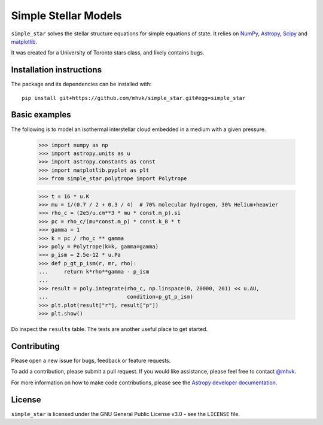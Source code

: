 *********************
Simple Stellar Models
*********************

.. image:: http://img.shields.io/badge/powered%20by-AstroPy-orange.svg?style=flat
    :target: http://www.astropy.org
    :alt: Powered by Astropy

.. image:: https://github.com/mhvk/simple_star/workflows/CI/badge.svg
    :target: https://github.com/mhvk/simple_star/actions
    :alt: Test Status

``simple_star`` solves the stellar structure equations for simple
equations of state.  It relies on `NumPy <http://www.numpy.org/>`_, `Astropy
<http://www.astropy.org/>`_, `Scipy <https://scipy.org/>`_ and
`matplotlib <https://matplotlib.org/>`_.

It was created for a University of Toronto stars class, and likely
contains bugs.

.. Installation

Installation instructions
=========================

The package and its dependencies can be installed with::

  pip install git+https://github.com/mhvk/simple_star.git#egg=simple_star

Basic examples
==============

The following is to model an isothermal interstellar cloud embedded in
a medium with a given pressure.

    >>> import numpy as np
    >>> import astropy.units as u
    >>> import astropy.constants as const
    >>> import matplotlib.pyplot as plt
    >>> from simple_star.polytrope import Polytrope

    >>> t = 16 * u.K
    >>> mu = 1/(0.7 / 2 + 0.3 / 4)  # 70% molecular hydrogen, 30% Helium+heavier
    >>> rho_c = (2e5/u.cm**3 * mu * const.m_p).si
    >>> pc = rho_c/(mu*const.m_p) * const.k_B * t
    >>> gamma = 1
    >>> k = pc / rho_c ** gamma
    >>> poly = Polytrope(k=k, gamma=gamma)
    >>> p_ism = 2.5e-12 * u.Pa
    >>> def p_gt_p_ism(r, mr, rho):
    ...     return k*rho**gamma - p_ism
    ...
    >>> result = poly.integrate(rho_c, np.linspace(0, 20000, 201) << u.AU,
    ...                         condition=p_gt_p_ism)
    >>> plt.plot(result["r"], result["p"])
    >>> plt.show()

Do inspect the ``results`` table.  The tests are another useful place
to get started.

Contributing
============

Please open a new issue for bugs, feedback or feature requests.

To add a contribution, please submit a pull request.  If you would
like assistance, please feel free to contact `@mhvk`_.

For more information on how to make code contributions, please see the `Astropy
developer documentation <http://docs.astropy.org/en/stable/index.html#developer-documentation)>`_.

License
=======

``simple_star`` is licensed under the GNU General Public License v3.0 - see the
``LICENSE`` file.

.. _@mhvk: https://github.com/mhvk
